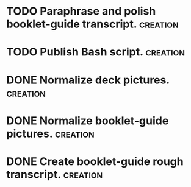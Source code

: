 # BUCKET LIST
* TODO Paraphrase and polish booklet-guide transcript.             :creation:
* TODO Publish Bash script.                                        :creation:
* DONE Normalize deck pictures.                                    :creation:
* DONE Normalize booklet-guide pictures.                           :creation:
* DONE Create booklet-guide rough transcript.                      :creation:
